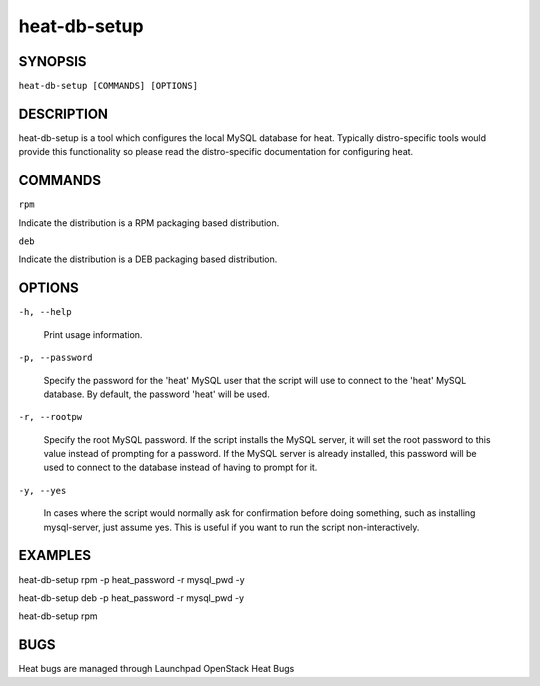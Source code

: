 
heat-db-setup
=============


SYNOPSIS
--------

``heat-db-setup [COMMANDS] [OPTIONS]``


DESCRIPTION
-----------

heat-db-setup is a tool which configures the local MySQL database for
heat. Typically distro-specific tools would provide this functionality
so please read the distro-specific documentation for configuring heat.


COMMANDS
--------

``rpm``

Indicate the distribution is a RPM packaging based distribution.

``deb``

Indicate the distribution is a DEB packaging based distribution.


OPTIONS
-------

``-h, --help``

   Print usage information.

``-p, --password``

   Specify the password for the 'heat' MySQL user that the script will
   use to connect to the 'heat' MySQL database. By default, the
   password 'heat' will be used.

``-r, --rootpw``

   Specify the root MySQL password. If the script installs the MySQL
   server, it will set the root password to this value instead of
   prompting for a password. If the MySQL server is already installed,
   this password will be used to connect to the database instead of
   having to prompt for it.

``-y, --yes``

   In cases where the script would normally ask for confirmation
   before doing something, such as installing mysql-server, just
   assume yes. This is useful if you want to run the script
   non-interactively.


EXAMPLES
--------

heat-db-setup rpm -p heat_password -r mysql_pwd -y

heat-db-setup deb -p heat_password -r mysql_pwd -y

heat-db-setup rpm


BUGS
----

Heat bugs are managed through Launchpad OpenStack Heat Bugs
